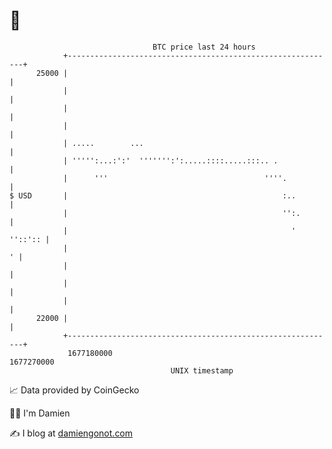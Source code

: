 * 👋

#+begin_example
                                   BTC price last 24 hours                    
               +------------------------------------------------------------+ 
         25000 |                                                            | 
               |                                                            | 
               |                                                            | 
               |                                                            | 
               | .....        ...                                           | 
               | ''''':...:':'  ''''''':':.....::::.....:::.. .             | 
               |      '''                                   ''''.           | 
   $ USD       |                                                :..         | 
               |                                                '':.        | 
               |                                                  ' ''::':: | 
               |                                                          ' | 
               |                                                            | 
               |                                                            | 
               |                                                            | 
         22000 |                                                            | 
               +------------------------------------------------------------+ 
                1677180000                                        1677270000  
                                       UNIX timestamp                         
#+end_example
📈 Data provided by CoinGecko

🧑‍💻 I'm Damien

✍️ I blog at [[https://www.damiengonot.com][damiengonot.com]]
